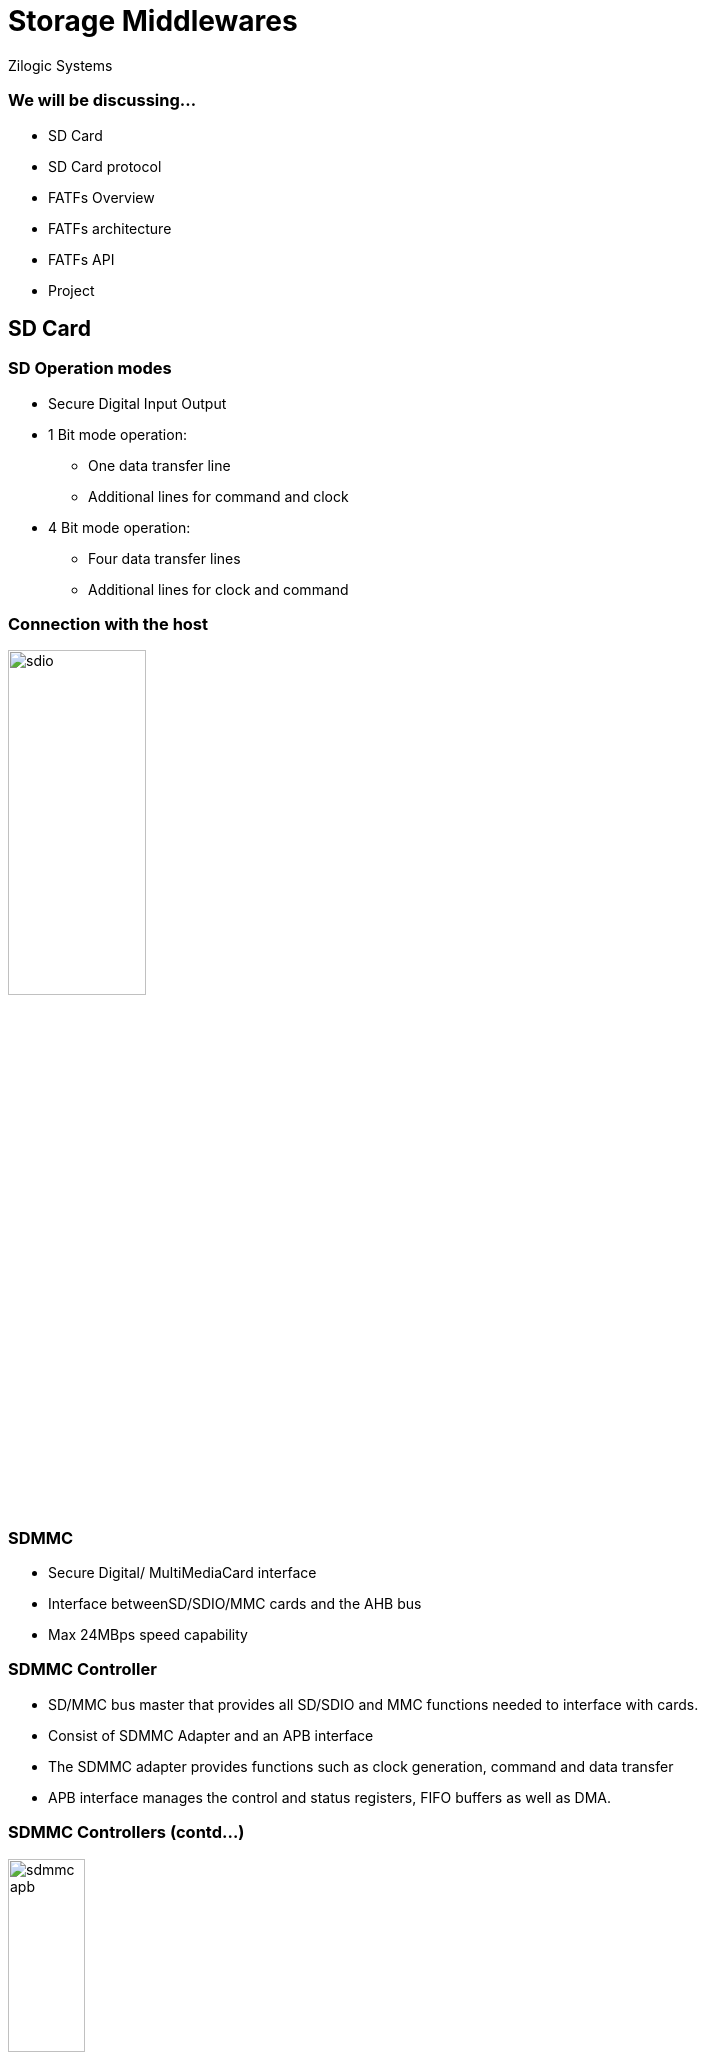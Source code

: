 = Storage Middlewares
Zilogic Systems

=== We will be discussing...

* SD Card
* SD Card protocol
* FATFs Overview
* FATFs architecture
* FATFs API
* Project

== SD Card

=== SD Operation modes

* Secure Digital Input Output
* 1 Bit mode operation:
** One data transfer line
** Additional lines for command and clock
* 4 Bit mode operation:
** Four data transfer lines
** Additional lines for clock and command

=== Connection with the host

image::figures/sdio.png[align="center",width="40%"]

=== SDMMC

* Secure Digital/ MultiMediaCard interface
* Interface betweenSD/SDIO/MMC cards and the AHB bus
* Max 24MBps speed capability

=== SDMMC Controller

* SD/MMC bus master that provides all SD/SDIO and MMC functions needed to interface with cards.
* Consist of SDMMC Adapter and an APB interface
* The SDMMC adapter provides functions such as clock generation, command and data transfer
* APB interface manages the control and status registers, FIFO buffers as well as DMA.

=== SDMMC Controllers (contd...)

image::figures/sdmmc-apb.png[align="center",width="30%"]
source: STMicroelectronics

== FAT Filesystem

=== Introduction

* FAT : File Allocation Table
* It is a way of organising files in a storage device
* Used to facilitate access to files and directories
* Ideal for removable Flash media

=== FatFs

* FatFs is a generic FAT/exFAT filesystem module for small embedded systems
* The FatFs module is written in compliance with ANSI C
* FatFs is completely separated from the disk I/O layer (platform independent)

=== FatFs (contd...)

image::figures/fatfs_app_flow.png[align="center",width="20%"]

=== FatFs API

* File Access API

[frame="all",grid="all",options="header",cols="30,70"]
|====
| API			| Details
| *f_open()*	    | Open/Create file
| *f_close()*	    | Close file
| *f_read()*	    | Read data from file
| *f_write()*	    | Write data to file
| *f_lseek()* 	    | Move read/write pointer
| *f_gets()* 	    | Read a string
| *f_puts()* 	    | Write a string
|====

=== FatFs API (contd...)

* Directory Access API

[frame="all",grid="all",options="header",cols="30,70"]
|====
| API			| Details
| *f_opendir()* 	| Open a directory
| *f_closedir()* 	| Close an open directory
| *f_readdir()* 	| Read a directory item
| *f_findfirst()* 	| Open a directory and read the first item matched
| *f_findnext()* 	| Read a next item matched
|====

=== FatFs API (contd...)

* File and Directory Management API

[frame="all",grid="all",options="header",cols="30,70"]
|====
| API			| Details
| *f_stat()* 		| Check existance of a file or sub-directory
| *f_unlink()* 		| Remove a file or sub-directory
| *f_rename()* 		| Rename/Move a file or sub-directory
| *f_chmod()* 		| Change attribute of a file or sub-directory
| *f_mkdir()* 		| Create a sub-directory
| *f_chdir()* 		| Change current directory
|====

=== FatFs API (contd...)

* Volume Management and System Configuration API

[frame="all",grid="all",options="header",cols="30,70"]
|====
| API			| Details
| *f_mount()* 		| Register/Unregister the work area of the volume
| *f_mkfs()* 		| Create an FAT volume on the logical drive
| *f_fdisk()* 		| Create partitions on the physical drive
| *f_getfree()* 	| Get free space on the volume
| *f_getlabel()* 	| Get volume label
| *f_setlabel()*	| Set volume label
| *f_setcp()*		| Set active code page
|====

=== FatsFs MAI

* Storage Device Controls API

[frame="all",grid="all",options="header",cols="30,70"]
|====
| API			| Details
| *disk_status()*	| Get device status
| *disk_initialize()*	| Initialize device
| *disk_read()*		| Read data
| *disk_write()*	| Write data
| *disk_ioctl()*	| Control device dependent functions
|====

=== FatsFs MAI (contd...)

* Real Time Clock API

[frame="all",grid="all",options="header",cols="30,70"]
|====
| API			| Details
| *get_fattime()*	| Get current time
|====

== Project

=== Demo Project

Write to SD-Card using FatFs Middleware
